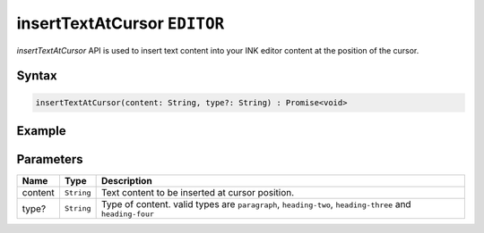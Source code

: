 insertTextAtCursor ``EDITOR``
=============================

`insertTextAtCursor` API is used to insert text content into your INK editor content at the position of the cursor.

Syntax
++++++

.. code-block:: javascript

   insertTextAtCursor(content: String, type?: String) : Promise<void>

Example
+++++++

.. code-block:: javascript
    :linenos:

    import INKAPI from './inkapi.js'

    INKAPI.ready(async () => {

      const EDITOR = INKAPI.editor;

      const content = "This is a sample content.";

      EDITOR.insertTextAtCursor(content); // type is default to "paragraph"

    });


Parameters
++++++++++

+----------+-------------------+---------------------------------------------------------------------------------------------------------+
| Name     | Type              | Description                                                                                             |
+==========+===================+=========================================================================================================+
| content  | ``String``        | Text content to be inserted at cursor position.                                                         |
+----------+-------------------+---------------------------------------------------------------------------------------------------------+
| type?    | ``String``        | Type of content. valid types are ``paragraph``, ``heading-two``, ``heading-three`` and ``heading-four`` |
+----------+-------------------+---------------------------------------------------------------------------------------------------------+
